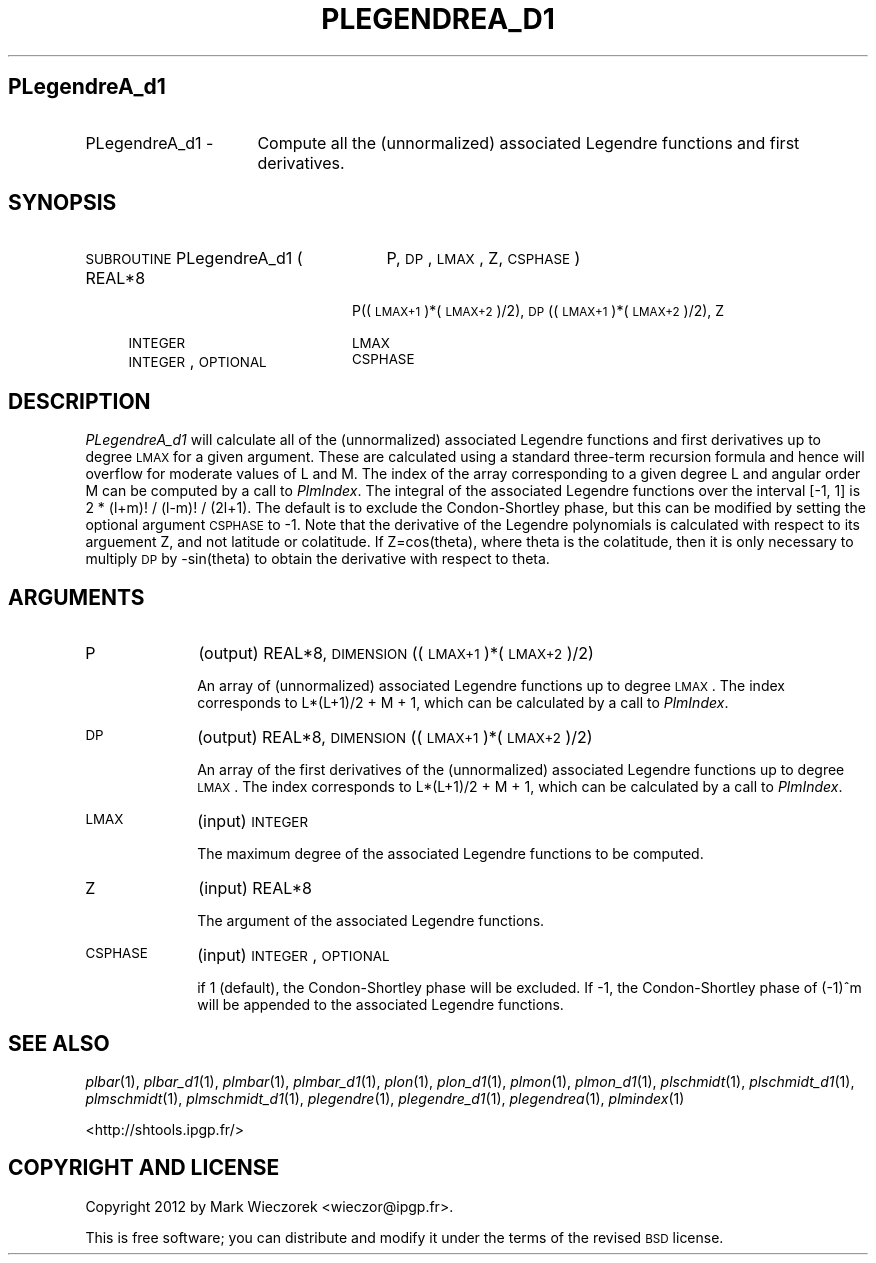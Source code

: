 .\" Automatically generated by Pod::Man 2.23 (Pod::Simple 3.14)
.\"
.\" Standard preamble:
.\" ========================================================================
.de Sp \" Vertical space (when we can't use .PP)
.if t .sp .5v
.if n .sp
..
.de Vb \" Begin verbatim text
.ft CW
.nf
.ne \\$1
..
.de Ve \" End verbatim text
.ft R
.fi
..
.\" Set up some character translations and predefined strings.  \*(-- will
.\" give an unbreakable dash, \*(PI will give pi, \*(L" will give a left
.\" double quote, and \*(R" will give a right double quote.  \*(C+ will
.\" give a nicer C++.  Capital omega is used to do unbreakable dashes and
.\" therefore won't be available.  \*(C` and \*(C' expand to `' in nroff,
.\" nothing in troff, for use with C<>.
.tr \(*W-
.ds C+ C\v'-.1v'\h'-1p'\s-2+\h'-1p'+\s0\v'.1v'\h'-1p'
.ie n \{\
.    ds -- \(*W-
.    ds PI pi
.    if (\n(.H=4u)&(1m=24u) .ds -- \(*W\h'-12u'\(*W\h'-12u'-\" diablo 10 pitch
.    if (\n(.H=4u)&(1m=20u) .ds -- \(*W\h'-12u'\(*W\h'-8u'-\"  diablo 12 pitch
.    ds L" ""
.    ds R" ""
.    ds C` ""
.    ds C' ""
'br\}
.el\{\
.    ds -- \|\(em\|
.    ds PI \(*p
.    ds L" ``
.    ds R" ''
'br\}
.\"
.\" Escape single quotes in literal strings from groff's Unicode transform.
.ie \n(.g .ds Aq \(aq
.el       .ds Aq '
.\"
.\" If the F register is turned on, we'll generate index entries on stderr for
.\" titles (.TH), headers (.SH), subsections (.SS), items (.Ip), and index
.\" entries marked with X<> in POD.  Of course, you'll have to process the
.\" output yourself in some meaningful fashion.
.ie \nF \{\
.    de IX
.    tm Index:\\$1\t\\n%\t"\\$2"
..
.    nr % 0
.    rr F
.\}
.el \{\
.    de IX
..
.\}
.\"
.\" Accent mark definitions (@(#)ms.acc 1.5 88/02/08 SMI; from UCB 4.2).
.\" Fear.  Run.  Save yourself.  No user-serviceable parts.
.    \" fudge factors for nroff and troff
.if n \{\
.    ds #H 0
.    ds #V .8m
.    ds #F .3m
.    ds #[ \f1
.    ds #] \fP
.\}
.if t \{\
.    ds #H ((1u-(\\\\n(.fu%2u))*.13m)
.    ds #V .6m
.    ds #F 0
.    ds #[ \&
.    ds #] \&
.\}
.    \" simple accents for nroff and troff
.if n \{\
.    ds ' \&
.    ds ` \&
.    ds ^ \&
.    ds , \&
.    ds ~ ~
.    ds /
.\}
.if t \{\
.    ds ' \\k:\h'-(\\n(.wu*8/10-\*(#H)'\'\h"|\\n:u"
.    ds ` \\k:\h'-(\\n(.wu*8/10-\*(#H)'\`\h'|\\n:u'
.    ds ^ \\k:\h'-(\\n(.wu*10/11-\*(#H)'^\h'|\\n:u'
.    ds , \\k:\h'-(\\n(.wu*8/10)',\h'|\\n:u'
.    ds ~ \\k:\h'-(\\n(.wu-\*(#H-.1m)'~\h'|\\n:u'
.    ds / \\k:\h'-(\\n(.wu*8/10-\*(#H)'\z\(sl\h'|\\n:u'
.\}
.    \" troff and (daisy-wheel) nroff accents
.ds : \\k:\h'-(\\n(.wu*8/10-\*(#H+.1m+\*(#F)'\v'-\*(#V'\z.\h'.2m+\*(#F'.\h'|\\n:u'\v'\*(#V'
.ds 8 \h'\*(#H'\(*b\h'-\*(#H'
.ds o \\k:\h'-(\\n(.wu+\w'\(de'u-\*(#H)/2u'\v'-.3n'\*(#[\z\(de\v'.3n'\h'|\\n:u'\*(#]
.ds d- \h'\*(#H'\(pd\h'-\w'~'u'\v'-.25m'\f2\(hy\fP\v'.25m'\h'-\*(#H'
.ds D- D\\k:\h'-\w'D'u'\v'-.11m'\z\(hy\v'.11m'\h'|\\n:u'
.ds th \*(#[\v'.3m'\s+1I\s-1\v'-.3m'\h'-(\w'I'u*2/3)'\s-1o\s+1\*(#]
.ds Th \*(#[\s+2I\s-2\h'-\w'I'u*3/5'\v'-.3m'o\v'.3m'\*(#]
.ds ae a\h'-(\w'a'u*4/10)'e
.ds Ae A\h'-(\w'A'u*4/10)'E
.    \" corrections for vroff
.if v .ds ~ \\k:\h'-(\\n(.wu*9/10-\*(#H)'\s-2\u~\d\s+2\h'|\\n:u'
.if v .ds ^ \\k:\h'-(\\n(.wu*10/11-\*(#H)'\v'-.4m'^\v'.4m'\h'|\\n:u'
.    \" for low resolution devices (crt and lpr)
.if \n(.H>23 .if \n(.V>19 \
\{\
.    ds : e
.    ds 8 ss
.    ds o a
.    ds d- d\h'-1'\(ga
.    ds D- D\h'-1'\(hy
.    ds th \o'bp'
.    ds Th \o'LP'
.    ds ae ae
.    ds Ae AE
.\}
.rm #[ #] #H #V #F C
.\" ========================================================================
.\"
.IX Title "PLEGENDREA_D1 1"
.TH PLEGENDREA_D1 1 "2014-10-02" "SHTOOLS 3.0" "SHTOOLS 3.0"
.\" For nroff, turn off justification.  Always turn off hyphenation; it makes
.\" way too many mistakes in technical documents.
.if n .ad l
.nh
.SH "PLegendreA_d1"
.IX Header "PLegendreA_d1"
.IP "PLegendreA_d1 \-" 16
.IX Item "PLegendreA_d1 -"
Compute all the (unnormalized) associated Legendre functions and first derivatives.
.SH "SYNOPSIS"
.IX Header "SYNOPSIS"
.IP "\s-1SUBROUTINE\s0 PLegendreA_d1 (" 27
.IX Item "SUBROUTINE PLegendreA_d1 ("
P, \s-1DP\s0, \s-1LMAX\s0, Z, \s-1CSPHASE\s0 )
.RS 4
.IP "REAL*8" 20
.IX Item "REAL*8"
P((\s-1LMAX+1\s0)*(\s-1LMAX+2\s0)/2), \s-1DP\s0((\s-1LMAX+1\s0)*(\s-1LMAX+2\s0)/2), Z
.IP "\s-1INTEGER\s0" 20
.IX Item "INTEGER"
\&\s-1LMAX\s0
.IP "\s-1INTEGER\s0, \s-1OPTIONAL\s0" 20
.IX Item "INTEGER, OPTIONAL"
\&\s-1CSPHASE\s0
.RE
.RS 4
.RE
.SH "DESCRIPTION"
.IX Header "DESCRIPTION"
\&\fIPLegendreA_d1\fR will calculate all of the (unnormalized) associated Legendre functions and first derivatives up to degree \s-1LMAX\s0 for a given argument. These are calculated using a standard three-term recursion formula and hence will overflow for moderate values of L and M. The index of the array corresponding to a given degree L and angular order M can be computed by a call to \fIPlmIndex\fR. The integral of the associated Legendre functions over the interval [\-1, 1] is 2 * (l+m)! / (l\-m)! / (2l+1). The default is to exclude the Condon-Shortley phase, but this can be modified by setting the optional argument \s-1CSPHASE\s0 to \-1. Note that the derivative of the Legendre polynomials is calculated with respect to its arguement Z, and not latitude or colatitude. If Z=cos(theta), where theta is the colatitude, then it is only necessary to multiply \s-1DP\s0 by \-sin(theta) to obtain the derivative with respect to theta.
.SH "ARGUMENTS"
.IX Header "ARGUMENTS"
.IP "P" 10
.IX Item "P"
(output) REAL*8, \s-1DIMENSION\s0 ((\s-1LMAX+1\s0)*(\s-1LMAX+2\s0)/2)
.Sp
An array of (unnormalized) associated Legendre functions up to degree \s-1LMAX\s0. The index corresponds to L*(L+1)/2 + M + 1, which can be calculated by a call to \fIPlmIndex\fR.
.IP "\s-1DP\s0" 10
.IX Item "DP"
(output) REAL*8, \s-1DIMENSION\s0 ((\s-1LMAX+1\s0)*(\s-1LMAX+2\s0)/2)
.Sp
An array of the first derivatives of the (unnormalized) associated Legendre functions up to degree \s-1LMAX\s0. The index corresponds to L*(L+1)/2 + M + 1, which can be calculated by a call to \fIPlmIndex\fR.
.IP "\s-1LMAX\s0" 10
.IX Item "LMAX"
(input) \s-1INTEGER\s0
.Sp
The maximum degree of the associated Legendre functions to be computed.
.IP "Z" 10
.IX Item "Z"
(input) REAL*8
.Sp
The argument of the associated Legendre functions.
.IP "\s-1CSPHASE\s0" 10
.IX Item "CSPHASE"
(input) \s-1INTEGER\s0, \s-1OPTIONAL\s0
.Sp
if 1 (default), the Condon-Shortley phase will be excluded. If \-1, the Condon-Shortley phase of (\-1)^m will be appended to the associated Legendre functions.
.SH "SEE ALSO"
.IX Header "SEE ALSO"
\&\fIplbar\fR\|(1), \fIplbar_d1\fR\|(1), \fIplmbar\fR\|(1), \fIplmbar_d1\fR\|(1), \fIplon\fR\|(1), \fIplon_d1\fR\|(1), \fIplmon\fR\|(1), \fIplmon_d1\fR\|(1), \fIplschmidt\fR\|(1), \fIplschmidt_d1\fR\|(1), \fIplmschmidt\fR\|(1), \fIplmschmidt_d1\fR\|(1), \fIplegendre\fR\|(1), \fIplegendre_d1\fR\|(1), \fIplegendrea\fR\|(1), \fIplmindex\fR\|(1)
.PP
<http://shtools.ipgp.fr/>
.SH "COPYRIGHT AND LICENSE"
.IX Header "COPYRIGHT AND LICENSE"
Copyright 2012 by Mark Wieczorek <wieczor@ipgp.fr>.
.PP
This is free software; you can distribute and modify it under the terms of the revised \s-1BSD\s0 license.
